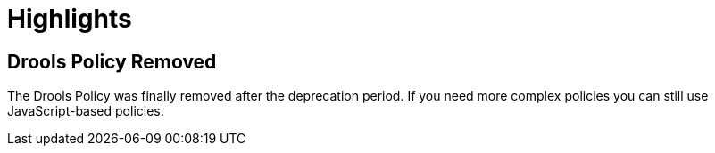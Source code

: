 = Highlights

== Drools Policy Removed

The Drools Policy was finally removed after the deprecation period. If you need more complex policies you can still use JavaScript-based policies.
